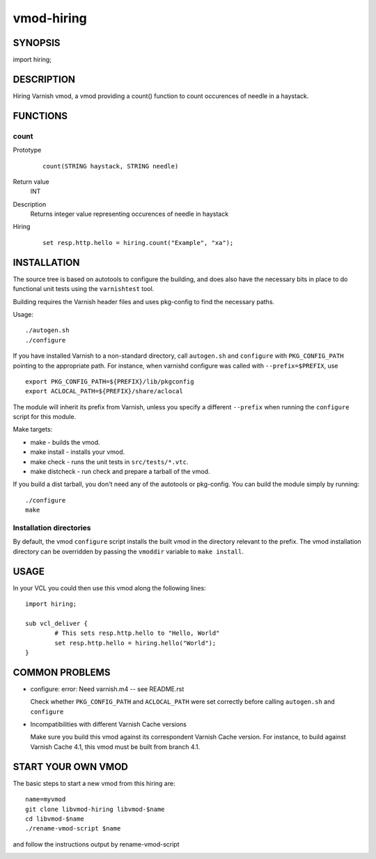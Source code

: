 ============
vmod-hiring
============

SYNOPSIS
========

import hiring;

DESCRIPTION
===========

Hiring Varnish vmod, a vmod providing a count() function to count occurences of needle in a haystack.

FUNCTIONS
=========

count
-----

Prototype
        ::

                count(STRING haystack, STRING needle)
Return value
	INT
Description
	Returns integer value representing occurences of needle in haystack
Hiring
        ::

                set resp.http.hello = hiring.count("Example", "xa");

INSTALLATION
============

The source tree is based on autotools to configure the building, and
does also have the necessary bits in place to do functional unit tests
using the ``varnishtest`` tool.

Building requires the Varnish header files and uses pkg-config to find
the necessary paths.

Usage::

 ./autogen.sh
 ./configure

If you have installed Varnish to a non-standard directory, call
``autogen.sh`` and ``configure`` with ``PKG_CONFIG_PATH`` pointing to
the appropriate path. For instance, when varnishd configure was called
with ``--prefix=$PREFIX``, use

::

 export PKG_CONFIG_PATH=${PREFIX}/lib/pkgconfig
 export ACLOCAL_PATH=${PREFIX}/share/aclocal

The module will inherit its prefix from Varnish, unless you specify a
different ``--prefix`` when running the ``configure`` script for this
module.

Make targets:

* make - builds the vmod.
* make install - installs your vmod.
* make check - runs the unit tests in ``src/tests/*.vtc``.
* make distcheck - run check and prepare a tarball of the vmod.

If you build a dist tarball, you don't need any of the autotools or
pkg-config. You can build the module simply by running::

 ./configure
 make

Installation directories
------------------------

By default, the vmod ``configure`` script installs the built vmod in the
directory relevant to the prefix. The vmod installation directory can be
overridden by passing the ``vmoddir`` variable to ``make install``.

USAGE
=====

In your VCL you could then use this vmod along the following lines::

        import hiring;

        sub vcl_deliver {
                # This sets resp.http.hello to "Hello, World"
                set resp.http.hello = hiring.hello("World");
        }

COMMON PROBLEMS
===============

* configure: error: Need varnish.m4 -- see README.rst

  Check whether ``PKG_CONFIG_PATH`` and ``ACLOCAL_PATH`` were set correctly
  before calling ``autogen.sh`` and ``configure``

* Incompatibilities with different Varnish Cache versions

  Make sure you build this vmod against its correspondent Varnish Cache version.
  For instance, to build against Varnish Cache 4.1, this vmod must be built from
  branch 4.1.

START YOUR OWN VMOD
===================

The basic steps to start a new vmod from this hiring are::

  name=myvmod
  git clone libvmod-hiring libvmod-$name
  cd libvmod-$name
  ./rename-vmod-script $name

and follow the instructions output by rename-vmod-script

.. image:: https://circleci.com/gh/varnishcache/libvmod-hiring/tree/master.svg?style=svg
    :target: https://app.circleci.com/pipelines/github/varnishcache/libvmod-hiring?branch=master
